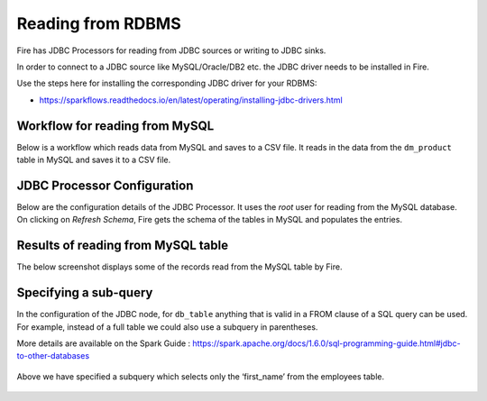 Reading from RDBMS
=======================

Fire has JDBC Processors for reading from JDBC sources or writing to JDBC sinks.

In order to connect to a JDBC source like MySQL/Oracle/DB2 etc. the JDBC driver needs to be installed in Fire.

Use the steps here for installing the corresponding JDBC driver for your RDBMS:

- https://sparkflows.readthedocs.io/en/latest/operating/installing-jdbc-drivers.html


Workflow for reading from MySQL
--------------------------------

Below is a workflow which reads data from MySQL and saves to a CSV file. It reads in the data from the ``dm_product`` table in MySQL and saves it to a CSV file.

.. figure:: ../_assets/user-guide/jdbc-workflow.png
   :scale: 50%
   :alt: JDBC Workflow
   :align: center
   
JDBC Processor Configuration
----------------------------

Below are the configuration details of the JDBC Processor. It uses the `root` user for reading from the MySQL database. On clicking on `Refresh Schema`, Fire gets the schema of the tables in MySQL and populates the entries.

.. figure:: ../_assets/user-guide/jdbc-dialog.png
   :scale: 50%
   :alt: JDBC Processor Dialog
   :align: center
   
Results of reading from MySQL table
-----------------------------------

The below screenshot displays some of the records read from the MySQL table by Fire.

.. figure:: ../_assets/user-guide/jdbc-read-results.png
   :scale: 50%
   :alt: JDBC Read Results
   :align: center


Specifying a sub-query
--------------------------- 

In the configuration of the JDBC node, for ``db_table`` anything that is valid in a FROM clause of a SQL query can be used. For example, instead of a full table we could also use a subquery in parentheses.

 
More details are available on the Spark Guide : https://spark.apache.org/docs/1.6.0/sql-programming-guide.html#jdbc-to-other-databases

.. figure:: ../_assets/user-guide/jdbc-subquery.png
   :scale: 50%
   :alt: JDBC Sub-Query
   :align: center
   
   
Above we have specified a subquery which selects only the ‘first_name’ from the employees table.

.. figure:: ../_assets/user-guide/jdbc-subquery-output.png
   :scale: 50%
   :alt: JDBC Sub-Query Output
   :align: center
   

